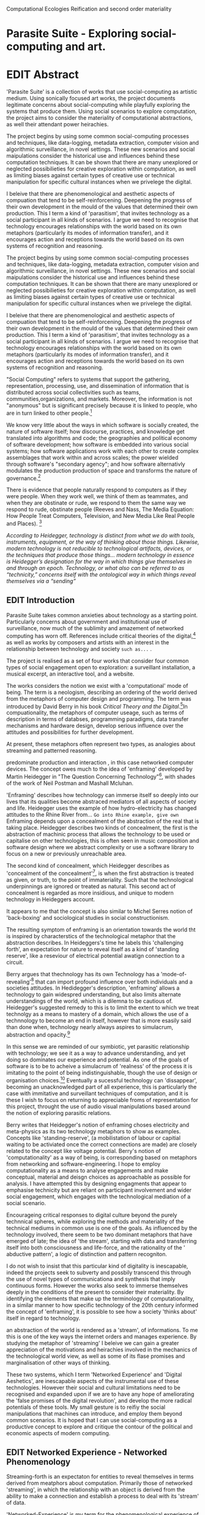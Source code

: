 #+TODO: WRITE EDIT REVIEW | DONE DELETE
Computational Ecologies
Reification and second order materiality

* Parasite Suite - Exploring social-computing and art.

* EDIT Abstract

'Parasite Suite' is a collection of works that use social-computing as artistic medium. Using sonically focused art works, the project documents legitimate concerns about social-computing while playfully exploring the systems that produce them. Using social scenarios to explore computation, the project aims to consider the materiality of computational abstractions, as well their attendant power heirachies.

The project begins by using some common social-computing processes and techniques, like data-logging, metadata extraction, computer vision and algorithmic surveillance, in novel settings. These new scenarios and social maipulations consider the historical use and influences behind these computation techniques. It can be shown that there are many unexplored or neglected possibilieties for creative exploration within computation, as well as limiting biases against certain types of creative use or technical manipulation for specific cultural instances when we privelege the digital.

I beleive that there are phenomenological and aesthetic aspects of compuation that tend to be self-reinforcening. Deepening the progress of their own development in the mould of the values that determined their own production. This I term a kind of 'parasitism', that invites technology as a social participant in all kinds of scenarios. I argue we need to recognise that technology encourages relationships with the world based on its own metaphors (particularly its modes of information transfer), and it encourages action and receptions towards the world based on its own systems of recognition and reasoning.

  The project begins by using some common social-computing processes and techniques, like data-logging, metadata extraction, computer vision and algorithmic surveillance, in novel settings. These new scenarios and social maipulations consider the historical use and influences behind these computation techniques. It can be shown that there are many unexplored or neglected possibilieties for creative exploration within computation, as well as limiting biases against certain types of creative use or technical manipulation for specific cultural instances when we privelege the digital.

  I beleive that there are phenomenological and aesthetic aspects of compuation that tend to be self-reinforcening. Deepening the progress of their own development in the mould of the values that determined their own production. This I term a kind of 'parasitism', that invites technology as a social participant in all kinds of scenarios. I argue we need to recognise that technology encourages relationships with the world based on its own metaphors (particularly its modes of information transfer), and it encourages action and receptions towards the world based on its own systems of recognition and reasoning.

"Social Computing" refers to systems that support the gathering, representation, processing, use, and dissemination of information that is distributed across social collectivities such as teams, communities,organizations, and markets. Moreover, the information is not "anonymous" but is significant precisely because it is linked to people, who are in turn linked to other people.[fn:44]

   We know very little about the ways in which software is socially created, the nature of software itself; how discourse, practices, and knowledge get translated into algorithms and code; the geographies and political economy of software development; how software is embedded into various social systems; how software applications work with each other to create complex assemblages that work within and across scales; the power wielded through software's "secondary agency"; and how software alternativly modulates the production production of space and transforms the nature of governance.[fn:1]

   There is evidence that people naturally respond to computers as if they were people. When they work well, we think of them as teammates, and when they are obstinate or rude, we respond to them the same way we respond to rude, obstinate people (Reeves and Nass, The Media Equation: How People Treat Computers, Television, and New Media Like Real People and Places). [fn:2]

   /According to Heidegger, technology is distinct from what we do with tools, instruments, equipment, or the way of thinking about those things. Likewise, modern technology is not reducible to technological artifacts, devices, or the techniques that produce those things... modern technology in essence is Heidegger’s designation for the way in which things give themselves in and through an epoch. Technology, or what also can be referred to as “technicity,” concerns itself with the ontological way in which things reveal themselves via a “sending”/

** EDIT Introduction

   Parasite Suite takes common anxieties about technology as a starting point. Particularly concerns about government and institutional use of surveillance, now much of the sublimity and amazement of networked computing has worn off. References include critical theories of the digital,[fn:43] as well as works by composers and artists with an interest in the relationship between technology and society =such as...= .

   The project is realised as a set of four works that consider four common types of social engagement open to exploration: a surveillant installation, a musical excerpt, an interactive tool, and a website.

   The works considers the notion we exist with a 'computational' mode of being. The term is a neologism, describing an ordering of the world derived from the metaphors of computer design and programming. The term was introduced by David Berry in his book /Critical Theory and the Digital/.[fn:42]In compuationality, the metaphors of computer useage, such as terms of description in terms of databses, programming paradigms, data transfer mechanisms and hardware design, develop serious influence over the attitudes and possibilities for further development.


 At present, these metaphors often represent two types, as analogies about streaming and patterned reasoning.

 predominate production and interaction , in this case networked computer devices. The concept owes much to the idea of 'enframing' developed by Martin Heidegger in "The Question Concerning Technology"[fn:3], with shades of the work of Neil Postman and Mashall Mcluhan.

'Enframing' describes how technology can immerse itself so deeply into our lives that its qualities become abstraced mediators of all aspects of society and life. Heidegger uses the example of how hydro-electricity has changed attitudes to the Rhine River from... =Go into Rhine example, give own= Enframing depends upon a concealment of the abstraction of the real that is taking place. Heidegger describes two kinds of concealment, the first is the abstraction of machinic process that allows the technology to be used or capitalise on other technologies, this is often seen in music composition and software design where we abstract complexity or use a software library to focus on a new or previously unreachable area.

 The second kind of concealment, which Heidegger describes as 'concealment of the concealment'[fn:48], is when the first abstraction is treated as given, or truth, to the point of immateriality. Such that the technological underpinnings are ignored or treated as natural. This second act of concealment is regarded as more insidious, and unique to modern technology in Heideggers account.

 It appears to me that the concept is also similar to Michel Serres notion of 'back-boxing' and sociological studies in social constructionism.

The resulting symptom of enframing is an orientation towards the world tht is inspired by characterstics of the technological metaphor that the abstraction describes. In Heideggers's time he labels this 'challenging forth', an expectation for nature to reveal itself as a kind of 'standing reserve', like a reseviour of electrical potential awatign connection to a circuit.

    Berry argues that thechnology has its own Technology has a 'mode-of-revealing'[fn:4] that can import profound  influence over both individuals and a societies attitudes. In Hedidegger's description, 'enframing' allows a technology to gain widespred understanding, but also limits alternate understandings of the world, which is a dilemna to be cautious of.  Heidegger's suggested remedy to this is to limit the extent to which we treat technolgy as a means to mastery of a domain, which allows the use of a technnology to become an end in itself, however that is more esasily said than done when, technology nearly always aspires to simulacrum, abstraction and opacity.[fn:5]

    In this sense we  are reminded of our symbiotic, yet parasitic relationship with technology; we see it as a way to advance understanding, and yet doing so dominates our experience and potential. As one of the goals of software is to be to acheive a simulacrum of 'realness' of the process it is imitating to the point of being indistinguishable, though the use of design or organisation choices.[fn:6] Eventually a sucessful technology can 'dissappear', becoming an unacknowledged part of all experience, this is particularly the case with immitative and surveillant techniques of computation, and it is these I wish to focus on returning to appreciable froms of representation for this project, throught the use of audio visual manipulations based around the notion of exploring parasitic relations.

    Berry writes that Heidegger's notion of enframing choses electricity and meta-physics as its two technology metaphors to show as examples. Concepts like 'standing-reserve',  (a mobilistation of labour or capitial waiting to be activiated once the correct connections  are made) are closely related to the concept like voltage potential. Berry's notion of 'computationality' as a way of being, is corresponding based on metaphors from networking and software-engineering. I hope to employ computationality as a means to analyse engagements and make conceptual, material and deisgn choices as approachable as possible for analysis. I have attempted this by designing engagments that appear to emphasise technicity but are reliant on participant involvement and wider social engagement, which engages with the technological mediation of a social scenario.

    Encourageing critical responses to digital culture beyond the purely technnical spheres, while exploring the methods and materiality of the technical mediums in common use is one of the goals. As influenced by the technology involved, there seem to be two dominant metaphors that have emerged of late; the idea of 'the stream', starting with data and transferring itself into both consciousness and life-force, and the rationality of the ' abductive pattern', a logic of distinction and pattern recogniton.

    I do not wish to insist that this particular kind of digitality is inescapable, indeed the projects seek to subverty and possbily transcend this through the use of novel types of communicationa and synthesis that imply continuous forms. However the works also seek to immerse themselves deeply in the conditions of the present to consider their materiality. By identifying the elements that make up the terminology of computationality, in a similar manner to how specific technology of the 20th century informed the concept of 'enframing', it is possible to see how a society 'thinks about' itself in regard to technology.

an abstraction of the world is rendered as a 'stream', of informations. To me this is one of the key ways the internet orders and manages experience. By studying the metaphor of 'streaming' I beleive we can gain a greater appreciation of the motivations and heirachies involved in the mechanics of the technological world view, as well as some of its flase promises and marginalisation of other ways of thinking.

 These two systems, which I term 'Networked Experience' and 'Digital Aeshetics', are inescapable aspects of the instrumental use of these technologies. However their social and cultural limitations need to be recognised and expanded upon if we are to have any hope of ameliorating the 'false promises of the digital revolution', and develop the more radical potentials of these tools. My small gesture is to reifiy the social manipulations that machines can introduce, and employ them beyond common scenarios. It is hoped that I can use social-computing as a productive concept to explore and critique the contour of the political and economic aspects of modern computing.
** EDIT Networked Experience - Networked Phenomenology

   Streaming-forth is an expectaton for entities to reveal themselves in terms derived from meatphors about computation. Primarily those of networked 'streaming', in which the relationship with an object is derived from the ability to make a connection and establish a process to deal with its 'stream' of data.

   'Networked-Experience' is my term for the phenomenological experience of 'computationality'. The sensory experience expands beyond just an interaction with computers into a 'revealing' of a technologically infused natural world that pervades society. The natural world is of course always there, however Heidegger uses examples of how modern technology alters the relationship with nature from poesis into a mode of revealing he terms 'challenging-forth'.

 In networked experience, 'streaming-forth' is the characteristic mode-of-revealing. A mode of revealing is the method by which a technology 'unlock, transform, store and distribute the resources that nature has to offer.'[fn:45]

 Berry describes twitter is as a phenomenological message system[fn:7] because of the mode of thinking about twitter encourages users to describe their experience of a particular moment (with their smartphone) in the most immediate terms possible. However, one of the concerns with the experence is how an alogrithmic process is made to seem  transparent, direct, and natural, as if a staggering logistical effort isn't taking place every time I make a google search. This sense of effortless computation is often acieved by careful user-interface choices. Because of this the experience of real-time networking often makes information seem like a vector (or stream ) with a velocity and direction, and one that can be acessed by turning on a tap and directing the flow. The metaphor of 'streaming-forth', thus makes other objects, seem like processors of real time aysncyhronous sytreams of information. Already this can be seen in changing paradigms in computer programming [fn:8], that emphasise the metaphor of piping, whereby modules are connected to trasfer an awaited stream of information. It is as mucha  response to the challenges of dealing with a new paradisgm for the delivery of information s a application of a metaphor that was already in peoples minds.

 This leads to famous phrases that seem typical of the present such as "all you need is data" [fn:9]. However these data streams also have trajectories, and sources, controlled by physical infrastructure and logistics, controlled by powerful entities. Like a water company. Perhaps the best example of the manner in which streaming-beings, as the model for humans to act as is seen is in the expectatons placed on workers in labour relations. Likewise people also begin to see themseles in terms of being 'streaming-beings', both in terms of producing a multitude of real-time information based on behavior (often used for surveillance and interaction studies). Also we are seen as responding in real time to demands placed on us, as seen in 'zero-hour contracts' that call for workers to dynamically respond to changing work hours (rather than beng called upon as with previous contract based systems)

 The experience of considering oneself both a recipient and generator of the 'stream', is one of the defining characterstics of modern experience. If participants are indeed ordering their world in response to 'streams,' then typical goals include processing information, performing algorithmic transformations, and searching for ways to filter information to make it /computeable/, which leads into to our second quality of computationality, recognising patterns through abductive reasoning.

*************** Identities as 'Streaming Beings'
*************** END

   What i am particlarly interested in is mutual real-time meaning making between multiple particpants or kinds of actors.

** EDIT Digital Aesthetics - Computational Ontology

   Computational ontology - ordering of the based on distinction / abductive reasoning

Also described as process of 'distinction' by Galloway in 'Against the digital'.

   In contrast to the sensory aspects of networked experience, digital aesthetics are the consecuences of the epistemology of computationality. At present, digital aesthetics are often describes under the bunner of 'pattern aesthetics'[fn:46], of 'the new aesthetic'[fn:47], as they represent a kind of rupture of the virtual and its logics into the real world. =Give Examples= However I wish to argue that this kind of knowledge system that machines are introducing has always been in existence, despite its renewed prominance =Give Examples=. the key aspect of digital aesthetics is idnetified by Berry as having 'abductive reasoning' as its logical modus operandi.

Example
"Under capitalism, cosnnsciousness is shaped and moulded within the frame of identity framing, that is, 'the subsumtion of all particular objects under general definitions and/or unitary systems of concepts" (Held 1997: 202)

 As a result, the particular is usually disllved into the universal. Today the unitary systems of concepts is supplied by comuputation, and more specifically by the computational categories and total system of computationality, which is increasingly manifested in a meiated 'new' supplied by real time streams.

While networked experience determines our mode of identification and engagement, I beleive that it is computational 'patterning', that has been adopted as our paradigm of what an experience should 'feel' like. It is a paradigm, goal and aesthetic system based on the implementation of the best pattern recognition system currently available to us, abductive reasoning.

 Abductive reasoning is a an approach to reasoning, ubiquitous in its use in software engineering. It is most often used when trying to make judgements working with 'fuzzy' or flawed data sets and can be contrasted with deductive (logic, proof-based) and inductive (probable, evidence based) reasoning. It is the 'fuzziest' kind of reasoning, somewhat akin to a 'best guess'. Abductive reasoning attempts to guess based on the information at hand, refining the set of best guesses as the quality improves or amount of data accumulates. one of the most well known examples included predictive text, other more complex examples have been shown by the google corperation, such as autocomplete suggestions[fn:10], early work on abductive resoning in computers was highly focussed on artificial intelligence[fn:11].

*************** abductive reasoning in real life...
		Similarities with symptom recognition in medicine. Influence of /A Pattern Language/
*************** end
  These two systems, which I term 'Networked Experience' and 'Digital Aeshetics', are inescapable aspects of the instrumental use of these technologies. However their social and cultural limitations need to be recognised and expanded upon if we are to have any hope of ameliorating the 'false promises of the digital revolution', and develop  the more radical potentials of these tools. My small gesture is to reifiy the social manipulations that machines can introduce, and employ them beyond common scenarios. It is hoped that I can use social-computing as a productive concept to explore and critique the contour of the political and economic aspects of modern computing.

** WRITE Computationality - our pattern language

Computationality = A new kind of technicity.

   When networked experiences and abductive resoning combine, they make up the set of characteristics that make up the table of concerns of 'computationality' described by Berry.

Abduction fuels the thinking, Networking the socializing.

*************** Categories of affect(?) in  berry's classification table
*************** END
*************** write on philosophy of software - constructivism
"this frantic disorientation uderneath the surface is therefor insulated from the user, who is provided with an interactional surface that can be familiar, skeudomorphic, representational, metonymic, flat, figurative or extremely simplistic and domestic."
*************** end


an important aspect to note is that this 'computational' mode of experience isn't dependant on any kind of technology or state of development in itself. as i have found in my research it is possible to create a networked experience based on streaming data and reactions based almost entirely on inter-human communication, as was the acase with the cyber-syn project in 1970s chile[fn:12].


Computationality is a form of communication, it only possible to acheive packet based communication through abductive reasoning and networked metaphors. Computation also allows for new combinations of public/private crossover.

   " computers classify according to the patterns which have already been prorammed within them . thus patterns serve to create a language, a /pattern language/, which is a set of classificatory means fo the identification of the type of thing an object presentented to the computer is. not the particular object, but the abstract calass of teh object and there fore the abstract pproperties and understandings that are pre-coded intot he computer and provide the bass of comprehension".

 The resulting experience can be described as a 'pattern language'. A 'pattern language' is something that we can be aware of, but whose methods tries to make itself 'transparent' to us. this appeal to transparency goes beyond the user interface level into all manner of abstractions at all levels of coded space: interfaces, application programming interfaces(apis), objects, macros, function composition, integrated circuits, all exist as abstractions that can make an processes result seem more natural when they hide away complexity. these toos are crucial for managing all of my projects, however the cumulative effect of these tools, often appears as a kind of 'magic' to the person using the tool to prepare an experience, and as a kind of faux 'natural' to the end user, who is intended to be none the wiser.
*************** pattern example
#+begin_src javascript
// sensor inputs, mouse cursor postition, page location,

#+end_src
*************** end

   for example, if i was to write a program that could recognise a pattern, say that you were reading this paragraph. i would first have to consier /how/ you were reading the text, both the phsysical device and medium. for instance in a book, on  a tablet or mobile device or on a computer
 in preparing to construct the algorithm i would consider what sensory inputs i have available, then design a solution
 and intention to read the paragraph that you are currently reading. a program might consist of a tracking of the

*************** personal example of emplacement
*************** end


'computationality' can then be experienced as a combination of computer processing and networking capabilty that embody a particular aesthetic and mode of experience for those that interact with the works [fn:13]. the particulars of the experience and aesthetic of 'computationality' has been specifically collected and outlined by others[fn:14] but i loosely define it as the experiencne of a real world decision that seems influenced or larely determined by by what would be appropriate for the algorithmic sensibilities of a machine rather than a human sense of design aesthetic. the manner in which this is realised

     a particular aspect of the 'computational' i have focussed on is the felt sense that a machine can be treated as a participant and social actor rather than a tool.

*** edit
  an ontological shift towards sympathy for the machnines 'algorithmic' methods of understanding, mediating our own notions of beauty. the projects are intended to be open ended, generative and participatory, blurring lines between artist and audience. a key goal of the works is for proamming choices to affect dramatic shifts in  social roles and duties for participants. the concept is to place emphasis on the notion that a generalised  machine can constructed equally be a machine gun or a vacuum cleaner, or a collaborator or spy. despite the outward presentation of a work or adoption of controversial digital 'features' such as data mining or monitoring,  technological systems are much more than hardware and code, they represent a,"'seamless web' of social, institutional and technological relationships.'"(122)it is the the heirachies and logistics of society that  play a crucial role in determining the material formation of a work[fn:15].

    the conceptual inspiration for these works is drawn from histories of early computing, the philosophical influence of early digital design, and cybernetic thought [fn:16], as well as philosophical works about technology and communication. [fn:17] specific models and refereences for the works are outlined later in their descriptions and documentation. in general, it is the history of cultural metaphors about computation, as well as studies of  technological opportunities that never materialised or fell to the wayside, that have helped me to explore other possibilieties for social interaction in computing.[fn:18] by exploring these topics we can see interesting possibilities for restructuring networked engagements with machines. i wish to argue, as has been shown by eden medina in her study of some of the rudimentary techniques explored by the cyberneticians of the cybersyn project in allende's chile, that it is not realtime communication of high tech computing that determines the sense of a 'networked experience', rather it is the idea of bi-directional streams of information that are being responded to. this idea is central in much of cybernetic organisational theory, and informs a wide range of practices today. one which i use extensively is the 'streams' programming technique, one that is prevalent in an extensive number of web programs at the moments.[fn:19]

*************** write go on more about audio
 in particular i have focused on the act of surveillance, a term that i am trying to explore beyond of its pejorative sense. exploring the  term surveillance has allowed me to consider the thin line between social engagement and intelligence collection. particularly when considering the perspective of a machine, it can be difficult to differentiate between methods that might enable new kinds of engagement and those that might alienate. in parasite one i have tried to design a surveilance model that offers two-way methods of remote listening by exploitng aspects of audio
*************** end

this term surveilance represents a useful union point between the machine and network, and implies a model of engagement based up monitoring and responding to interactions in a dynamic manner. for my studies it has come to represent a point of coalescence between the anxieties of today and an area of early study in the field of cybernetics. particularly in the early era of computing, and similar to speculation about the possible uses of the phonograph[fn:20], cyberneticians were wildly imagining what a computer would be useful for. certain unexpected innovations such as email also totally changed the field.

"e-mail emerged in 1971 when users began experimenting with ways of sending electronic messages from one networked computer to another. in her study of the internet's origins, janet abbate writes that e-mail "remade" the arpanet system and caused it to be see 'not as a computer system but rather as a communication sytem.'(ref.82) 1.[fn:21]

it is my belief that the notion of the usefulness for the computer in exploring musical, social and political possibilities can often be surprisingly limited. the key area of limitation i wish to explore is in the area of networked interaction between multiple agents. the key theme is essentially how the 'social' can be introduced into artistic and compositional practice.

the notion of the responsive surveillant, who may take on any biological or material form, is one of the cornerstone ideas of the field of cybernetics. we can see this biologically influenced notion otherwise known as a feedback system everywhere from the thermostat to many of the software 'daemons' of computers that operate in the backhand of unix based computers.[fn:22]

in these early experiments with the idea of 'what a compute should be', we can see the possibilities and disappointments of concepts such as like 'socialist computing', and efforts to radically reconsider the function of the computer when it is relevant to the culture and philosophy of disparate groups.

artistically a reconsideration of the manner in which we interact with computers and each other under the banner of surveillance also represents a sincere attempt to portray some of the radical possibilities of computer art when it embraces its lineage and explores the anxieties of the present.

these three areas: the philosophies of how machinic interactions have coalesced into one commonly accepted into a common form, a look at unexplored possibilities and under-emphasised potentials in the present, and a search for how to revive those alternative futures, each represent the three strands of artistic research in the project.

i have attempted to unify these into four project.

it is a kind of consideration of the discrete and quantifiable that happens when we begin to employ a kind of empathy toward a machinic perspective.
*** edit
**** p1.
'immateriality of software[fn:23]'
describes it as a /super-medium/ that unifies other forms,  (tv/film/radio/print), rather than containing them it reforms and reshapes them into a "new unitary form"[fn:24] "this super-medium acts as both a mediatingn and structuring frame that we must understand through its instantiation under particular physical constraints" - rejecting the immateriality of software. analysisng the doing, platform studies.

the terms 'softwarized society' coined by dacid berry [fn:25] encapsulates what i see as the outcome of networked experience and computational aesthetics. the term describes the impuct of computers on culture as both metaphor and (an often transparent) medium. {such as?} as technology inculcates itself we are indanger of forgetting how entangled with computer code we really are, it would be hard for me to think of any aspect of my daily life that isn't entangled within the world of software code, living within a nation dependant on software, and using it to write this exegesis. software is part of the narrative of our lives, and yet often overlooked. fuller (2006) notes, "in a sense, all intellecual work is now 'software study', in that the software provides its media and its context..." berry encourages us to think about the "structure of feeling[fn:26]"  and methods of usefulness permitted by code. noting that technology is a cultural metaphor as well as lexical and physical object. these varied cultural thoughts about technology in relation to the self and society inform practice and engagement with tools as well as wider social and economic relations. to the extent that berry believes the metaphors of software in particular, to form a 'plane of immanance' that shapes relations[fn:27].
*** write

by treating projects as socio-technical assemblages, connected to "broader networks of social relations and institutional ensembles"[fn:28]. i plan to
use technology as its own medium to consider the role of technologies. the intent is not to reject or provocate but to describe origins of human anxiety about the digitization of our world [fn:29].

as the context of the work is on social uses of technology, particul the manner in which  actors roles this can be manipulated within these, research for this project has involved histories of the social in computing. within these histories, didactic and utopian attitudes to technology are rife, particularly in studying the histories of cybernetics, early personal-computing and 'socialist'-computing [fn:30].

however they it has tended to become apparent that the hopes and dreams of people like stafford beer and stewart brand are products of their of their time, in which the possibilities of new tools empowering users to create new worlds did seem real. this utopian bent make for interesting parellels with modern composers such as stochasen and xenakis, who exhibited similar attitudes about technology [fn:31].

it is this tension between the utopian attitudes of the past and some of the anxieites of the present. all of which belie the use of the same kinds of tchnology, which i wish to explore in these workds. my hypothesis is that there is a way through this, that within some of the most pervasively distressing manipulations of technology by governmet agencies and coverty actors[fn:32], there are techniques to reconsider the uses of technology once again if we look to some of these abandoned histories of computing.

*************** write para on theory
*************** end

with the hope to point out some of the heirachies and possbilities bestowed on different actors given certain combinations. the emphasis is on the social and collaborative aspects that are possbile, with their attendant possibilities for exploitation, re-working and misuse both creative and destructive.

one particuular kind of technological assemblage that is commonly known to provoke feelings of anxiety about the digital, is techniques of surveillance[fn:33]  , can have their heirachies and processes changed to give power to new actors and outcomes.

these projects, which try to take the same materials and processes of the anxiety inducing technologies in question are somewhat foregone in their conclusion that is often the heightened ability of established heirachies and actors to utilise these tools for ill will rather than the technic itself.

in my attempt to consider the design and implementation of tools like computer vision, real-time communication and data-colleciton, i have often found that the design and user experience as a developer is often imprinted with the culture and expectations of the teams that assembled the foundations of these tools[fn:34]. in a sense i have discovered  a source for my own anxiety in a consciousness of the kind of corporate cultures values embedded in the design of systems. my response to this has been to try and configure atypical user interfaces and methods of engagement, such as avoiding teh user metaphor of a person sitting at a computer terminal with keyboard and mouse, and trying to treat sound as a first-class user interaction medium[fn:35].


in this sense the work is inspired by coucpets such as 'sousveillance'[fn:36] where a technology is leveled against an oppressor rather than the opposite. in my course of exploring how to 'turn the tables' however, i have also found that it is often the composition of technologies and the relationships that their design encourages[fn:37], that require the formulation of organic and locally specific technologies that offer solutions more relevant in my case for an artistically inpired, more affecting outcome, and on a general level benefit participants.

*** todo quote about subroutines and influence on programming[fn:38].


however the process by which i developed this project was not from a carefully chosen theme, but rather a methodoology where i have sought to describe some of the 'back boxes' of communications that i interact with on a daily basis. my methodology for investigating something like data-collection, monitoring and signal intelligence is derived from creating a project that mimics a small subset of these behaviors in an uncommon context, and then noting the processes that are fundamental to the existence of the 'machine'. this method involves treating the world in a manner very simlar to the concept of a 'function', otherwise known as a subroutine in computer programming. in some way i am attempting to import concepts from a pradigm in computer programming, 'functional programming'

many interesting things can be said about

. it just so happens that when i consider some of the inherant qualities of the manner in which i would conduct myself, even in moments that i step away from a 'screen', the encounters of my life are all deeply network driven. one of the discoveries of early computing i sthat computational speed makes vastly wider and new kinds of networks possible.[fn:39]
pattern aesthetic-


|--------------------+-----------------------------+---------------------------|
|                    | technicity                  | computationality          |
|                    | (modern technology)         | (postmodern technology)   |
|--------------------+-----------------------------+---------------------------|
| mode of revealing  | challenging-forth (gestell) | streaming-forth           |
|--------------------+-----------------------------+---------------------------|
| paradigmatic       | technical devices,          | computational devices     |
| equipment          | machines                    | computers, processors.    |
|--------------------+-----------------------------+---------------------------|
| goals (projects)   | 1. unlocking                | 1. trajectories           |
|                    | transforming                | processng info            |
|                    | storing                     | algorithmic trans         |
|                    | distributing                | (aggregation, reduction   |
|                    | switching about             | calculation) as           |
|                    | standing reseve             | /data reserve/            |
|                    | 2.efficiency                | 2. computability          |
|--------------------+-----------------------------+---------------------------|
| identities (roles) | ordered beings              | streaming beings          |
|--------------------+-----------------------------+---------------------------|
| paradigmatic       | *engineer* time motion      | *design* info theory      |
| epistem            | studies, method-time        | graph theory              |
|                    | measurement (mtm)           | data viz                  |
|                    | instrument rationality      | communicative rationality |
|--------------------+-----------------------------+---------------------------|

** EDIT Inspirations

The inspiriation is taken from serres concept of 'black boxing'. seeing the world in terms of components. taking one and stripping away layers of abstraction in order to understand the processes involved, then returning the 'box' to its position  with newfound understanding.

In my case i am looking at the current state of human relations as i experience them. i am particularly focussed on the 'machinic' qualities and the managemnt of what is commonly thought of as mediation, and common anxieties and concerns with current engagement. i am usingtools that seem applicable and the easiest and most relevant to the concerns. typically the same materials such as, web page scripting, electronic components and sensory inputs and outputs, that are involved in the 'black box'.

So while the work might seem at first technical in nature. i am more interested in trying to 'simply' understand a set of relations and use audio as a descriptive tool.

The four art installations i have assembled represent a set of considerations about how music and technology should interact, and of what this might mean for wider attitudes about the role of the computer in music and society at large.

** EDIT Historical Studies

similarly to the cyberneticians, counterculturaliststs and techno-utopians, i wish to explore the interaction of sytems and tools and how the relate.
it has also at times offered a challenge to the

it is my argument that aspects of thinking about how computers should be used in art and music are limited by ideological constraints on the kinds of interaction that can be permitted.

the lineage of the the 'california ideology' on interaction with computers today seems to enforce the idea of engagement witha  computer being focused on having one operator, holding tight deterministic control over one program utilising an acceptable set of input and output techniques.

however rather than attempting to completely divorce myself from this lineage or propose my own utopia. i wish to make a study of these forces of technoligical ideology and incorperate it into my artworks. by blending representations of the problematic lineage and present state of paranoia with other utopian visions of computing that never quite made it. as well as some of my own ideas about what might be possible in the realm of collaborative experience and new and experimental engagement with machines, others and ourselves. i hope to reintroduce political ideas into the discussion of technology by reintroducing the social and political into the musical and technological landscape.

i argue that there is a link between some aspects of the transhumanism which has influenced much of technological design and desires of transcendence in 20th century music compoers such as john cage that has emphaised transcendce at he expese of 'silencing the social' in the wods of douglas kahn. it is not my wish to decry these works, rather to celebrate and reconsider them in the context of today where we are never sure if we are too connected and being surveilled, or too alone and alienated. instead by seeking o re-empahises teh socaial, collaboratvie aspects of that is already there instead by seeking o re-empahises teh socaial, collaboratvie aspects of that is already there.


as this project, determined in looking at 'possibilities', has a somewhat futuristic bent. i have elected to be somewhat wary of the degree to whih i cast the future in the mod eof my own emplacement. this circular inevitablility of conditioning my works into a kind of 'future-present' is somewhat inescapable. however in an attempt to mitigate this i have tried to take inspiriations for my work from other 'failed utopias' as much as the one i currently reside in.

in looking to early expectations and the failed dreams or unexplored possibilities of early omputer history, particulary notions of socialist computing, artificial intellignece, cybernetic surveilland and hippie counterculture, along with the ideas of modernist music composer such as xenakis, berio and stochausen, who all had similar utopian notions about the future of both society and their art.

the cybersyn surveillance project of allende's chile, the cybernetic counterculture of 1960's san franciso and

i have instead looked at other failed utopias. since this work is a study in the effects of networking and computation.

exploring some of their neglected meanings and history of terms and contrasting that with where the emphasis of specific definition lies today is a key part of the work. by looking at the complete history and meaning of terms, particularly alternate meanings, i feel we can begin to excavate other possibilities, possibilities that were always available but feel cut off from now.

for example, the word computer has a been on a historical journey from meaning a human being that makes calculations, to a device facilitation calculation. however even the interesting parts of that statement miss some of the socio-cultural aspects of what a being a computer means.

for instance that computers were once large teams of people used in warfare to calculate distances, supplies and give reckonings for artillery. or that later computers became numerical analysts, a job that was generally gendered to be for women, and teams of women were given the task of managing early machine-based computers. (hmm prob not necessary, incl. refs).

how to portray this rich and often conflicted history in a word is a difficult task. we see that  a key role for the artist can be excavating meaning. looking that the meanings that have been applied over the years and following a common task in critical theory, asking why certain aspects have traditionally been ignore, or taken as a given. because of this, to begin my process i have given in depth listings of the meaning of key terms for the suite of works.  a dictionary definition offer a reflection on the range of meaning and the suggest links to the history of what are seen as ‘modern’ terms. i am seeking to try and combine and undermine these terms to try and understand my own position.

** 'Streaming-forth' and Time based Art
    if installation is not a processional peice, w/ beginning and end, where does that situate sound? digital influence. is adaptive/ generative sound still time based? is it more real time and responsive?


* WRITE Parasite One
** Summary - Inspiration for Work.

The work is focussed around exploring the idiosyncrasies of networked real time communication in the context of a sound art tradition.

The principal sources of inspiration are a re-interpretation of John Cage’s Imaginary Landscape Number 5 (link). My re-imagined take on the work is also inspired by the oblique networking system of the video game Dark Souls (link appendix), as well as the ‘giant’ piano featured in toy store sequences from the movies Big(link) and Lethal Weapon(link).

The initial version of this installation takes place on a staircase with eight stairs. Each stair has a simple floor trigger underneath and adjacent light source to light up a user's feet when they activate a stair.

Each time the program is run that controls the stairs is initialised the stairs are given a sample to continuously loop from a randomly chosen collection of audio files on the installation computer (link to script for sample picker) to act as its streams.
Under the staircase is a speaker playing eight pre-arranged ‘streams’ of sampled information, the volume of each stream, corresponding to stair, is controlled by the floor triggers.

There is also a website for the installation where users can log on to observe and listen to the installation. Access to the website also offers users two pieces of added functionality. After allowing access to users microphone and camera, they can now trigger staircase responses remotely by hovering over a box representing each stream. However by participating in this manner the user becomes part of the installation, the sounds of their microphone stream replace those of one of the stairs in the installation for as long as they are visiting the site.

Realisations
(Video)

Implications

The work attempts to deal with some of the major themes of the collection of works. Namely by looking at surveillance and the idea of ‘engagement’ with the surveyor. The work attempts to press the

Experience

The observed experience is markedly different for the two kinds of participants in the installation as they assume different roles, In-situ visitors are usually at first surprised by the manner of the

** Technical Outline
*** Intro
The installation parasite is a work that occupies a staircase, using 8 floor panel sensors constructed from conductive material and plastic to form large ‘buttons’. These ‘buttons’ are placed under pieces of carpet and wired to an arduino microcontroller communicating with a small desktop computer.

The computer is set to transmit sound within the space using the audio capabilities of html5’s javascript application programming interfaces (APIs) and the microcontroller messaging and web serving capabilities of the node.js server side javascript language.

What is immediately obvious to the participant is that the computer is set to send messages to turn on 12 volt LED strips attached above the stairs, these light up as participants stand on the floor sensors. The computer is also outputting 8 muted streams of audio, a corresponding stream also having its volume increased also when a user stand upon a floor sensor. A the top stairs visible to those ascending there is a handwritten universal resource locator (URL)
directing those who are interested to visit a web page (currently: www.parasite.ngrok.com
(diagram of installation)

all source code available at https://github.com/brookemitchell/parasiteChat

*** Physical Computing - Arduino Circuit

In the spirit of ongoing development, the circuit constructed is simple enough to understand and designed to emphasise direct user input with highly responsive feedback prioritised above consistency of user experience. Sensors are expected to  register input instantly, resulting in the ability for the user to trigger results multiple times simultaneously by adjusting the weighting of their feet or coerce buttons into a ‘stuck’ state by carefully removing weight off the floor panel. These kinds of user ‘hacks’ and edge cases are encouraged as part of the art work rather than erased by attempts to enforce  total consistency of user interaction.

(img – circuit diagram)

The floor sensors that serve as basic buttons are connected to eight digital inputs on the arduino, using the internal pins of each pin to serve as pull up resistors and create a typical ‘button’ input circuit. To control the lighting eight digital outputs send 5v control voltage signals to eight N-Channel MOSFETs (link). The MOSFET transistors have 12v voltage provided by a separate power rail that is gated by the MOSFET, as controlled from the arduino, a  a corresponding LED strip can be illuminated whenever 5v control voltage is sent from one of the digital out pins.

The firmware of the Arduino is then uploaded with the Standard Firmata microcontroller library (link), which allows for the microcontroller to interpret midi messages over serial.

(Communications Diagram)

*** Server side programming - node.js: express, logfmt, johnny-five and socket.io

The server, a small computer connected to the microcontroller, manages the major communication aspects of the installation, those being communication with the arduino, handling html web page requests and bi-directional webSocket communication with users once the page is sent. These three aspects are each handled within the node.js server-side javascript language by three module libraries,  johnny-five (microcontroller messaging), express(serving dynamically generated web-pages) and socket.io (webSockets management). In addition to this a small logging system is used to store user behaviour for later analysis and a database and archiving system exist to store user messages and video archives.

*** Johnny-Five (link)

The Johnny-Five library allows node.js to communicate with the Microcontroller by sending midi messages over the serial bus to the arduino. The requirements for the arduino in this instance are to register any floor sensor button presses, log them and then send an ‘on’ message to the 12v LED strip corresponding to the panel. The second requirement is to also send this message on to the webSocket management system, to be broadcast to all users. The final requirement is to also receive any messages from webSockets that direct the microcontroller to turn its LEDs on and do so. This third requirement enables the arduino to receive messages from remote participants, in this case so that visitors to the web page can control the installations light and sound by hovering over different buttons, simulating in-person participation.

(img 10 liner johnny-five code snippet)

*** express

Users who visit a web page a served a web page from the installations computer. This page contains the current user numbers of the chat room as well as the necessary authentication tokens for them to use the video chat. To provide the dynamic content the express middleware generates the html necessary. In this case the process is relatively simple, with the content being a  largely static page augmented with dynamically generated user tokens and statistics, as well as the last ten chat messages as retrieved from the database.

*** socket.io (link)

The socket.io library manages webSockets providing a more manageable abstraction for dealing with aschronous realtime messages. As the name implies, the library forms the core of the input/output messaging system of the installation by relaying messages in real time between disparate users and the server. The library can therefore manage all aspects of the chat application and user hover actions. Keeping track of users and their states and broadcasting these messages to all participants as well as broadcasting button triggers on the stairs to all website users.

*** Logging

A simple but key aspect is the ability to accurately log events for later analysis and compositional practice.. In this case a user logging on hovering over of standing on a  step are all given a date and time stamp then logged to a text file. Further user monitoring is handled on the client side by cloud based services firebase.io (link) and openTok (link).

*** Database & Archiving

Chat messages are logged to the cloud base fiebse service as they are received. This provides a complete text archive of all messages that can be acessed using an api from anywhere. Allowing the server to send clients the last ten messages to provide context and possibilities for analysis of the data to inform compositions. Similarly the server-side aspects of the openTok real-time-communication for video library offer a convenient way to archive video chat usage, which is then uploaded to a cloud-based storage instance provided by providers such as microsoft azure or any cloud provider that is currently offering discount cloud computing such as amazon ec2.

*** Client Side Web Programming - Chat, Video and Web Audio


The web server provides two web pages, one outwardly facing root of the web site, which serves the main client side application, a chat room with real time audio/video communication. The second page (henceforth referred to as the ‘host’ page) is served is at  an undisclosed url that provides audio functionality for the staircase and intended only for use in a scenario where a computer is connected to a webcam, speakers and microphone, although the possibilities of ‘hacking’ the host page is left open due to its publicly accessible address.

The ‘host’ page is primarily designed to contain a web audio API ‘audiocontext’ (link to appendix describing web audio api) that is controlled by webSocket messages to turn gain nodes on and off, a buffer and gain node corresponding to each step. This buffer initially contains a long (8 minutes or more) field recording. As users step on floor sensors or web client users hover over a set of 8 boxes , the corresponding gain node of a stair is un-muted.

For further explanation of the webAudio API system please see appendix 1.

(webAudio context diagram of internal signal flow)

The ‘host’ pages user functionality is minimal and specifically designed around the needs of the installation, providing appropriate responses to websocket messages by raising the gain of audio streams if told to by the server or another client. Despite the possibility of

(Video of ‘host’ page demo showing gain being added on step or user hover)


* WRITE Parasite Two


* WRITE Parasite Three


* WRITE Parasite Four


* WRITE Conclusions

  Technology as more medium than instrument, instrumental thinking as problematic.
is particular association is identified in “The Question Concerning Technology,” where Heidegger says that as long as we perceive “technology as an instrument, we
remain held fast in the will to master it.”9 A similar theme is taken up and examined by Heidegger in What is Called Thinking?10 Within this text, Heidegger pronounces that Nietzsche’s overman
represents the embodiment of pure technological being, insofar as the overman’s will is a will that
strives to dominate and master anything that is other.11 Heidegger feels that the overman is not an anomalous phenomenon in the modern technological age. All those who live under the sway of modern technology have to confront this reality. Within the periphery of the epoch of modern
technology, “the only thing we have left is purely technological relationships.”12

  The end goal is the hope tat users will envisage teh ways in which existing social engagements can be 're-tooled'. The 'hack' of technology is often not highly technical, instead it is a re-visioning of what a technology could be useful for.

communications technology and musical practice hold much in the way of a common history, converging and

the following works are a study in the relationship and possibilities in the spaces between communication technology and artistic practice.

on a personal level one piece of anecdotal evidence that i have noticed is the large number of programmers and ict (informatin communicatons technolgy) workers that are musicians, composers or disc.

The other piece of anecdotal evidence is the predisposition for composers toward computer programming and electronics.
* WRITE Extra Notes

*** Look at study on Links

jockeys[fn:41].
*** WRITE Graph of structure of Computationality

Networked Experience() ->
Abductive Aesthetics() ->
= Computationality ()
both combine into set of qualities

(Berry on Twitter [p. 76])As a form of computational media that is highly social, it presents an interesting case study in relation to our public/private experiences of communication through a computational platform.

   In this respect human relationships with technology occupy a somewhat vexed space, with technology seen as both 'means to an end', a tool of progress or improvement, yet perhaps more importantly technology is also a medium through which we experience the world.

* Footnotes

[fn:1] (Kitchin 2011: 946)

[fn:2] Think python p. 7

[fn:3] heidegger qct

[fn:4] Explain mod eof revealing

[fn:5] (En)framing Heidegger

[fn:6] description of links between software and constructionism

[fn:7] Berry, Twitter as phenmopmenological

[fn:8] Streams Programming Languages

[fn:9] AllYOu need is data DTD

[fn:10] google autocomplete suggestions description link

[fn:11] link between abductive reasoning and ai.

[fn:12] ref to dependdence on human actors in cybersyn

[fn:13] link to uses of term

[fn:14] link to new aesthetic site / files

[fn:15] idea inspired by frocki's first film.

[fn:16] link to weiner

[fn:17] link de landa, berry.

[fn:18] idea taken from the talk,"the web that wasn't" )[[webthatwasnt][twtw]]

[fn:19] link to deetails on javascript streams

[fn:20] article about uses of early phonograph

[fn:21] edina 64

[fn:22] whats a daemon yo.

[fn:23] berry 10

[fn:24] berry 10

[fn:25] softwareised society, link opening of phil of software on dependance on software for survival. berry p.

[fn:26] berry, p. 6.

[fn:27] berry and deleuze, p. 18.

[fn:28] berry p.62

[fn:29] software is eating the

[fn:30] link to treer main history book / topics

[fn:31] stoch to xenakis quote

[fn:32] link five eyes surveillance

[fn:33] def of

[fn:34] link to classic essay about design of saftware informed

[fn:35] any links to this? there was a bit from deland

[fn:36] sousveilance

[fn:37] foucoult link, design of software and oppression

[fn:38] functions in programming.

[fn:39] computers and society

[fn:40] ref to book on the desing of programs reflecting workplace.

[fn:41]

[fn:42] 'Critical Theory and the Digital'

[fn:43] Theories of the Digital

[fn:44]  From "Social Computing", introduction to Social Computing special edition of the Communications of the ACM, edited by Douglas Schuler, Volume 37 , Issue 1 (January 1994), Pages: 28 - 108

[fn:45] explainng Heidegger

[fn:46] Pattern Aesthetics

[fn:47] the new Aesthetics

[fn:48] Second ceoncealment Heidgger
